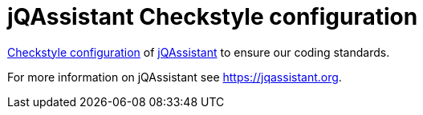 = jQAssistant Checkstyle configuration

http://checkstyle.sourceforge.net/[Checkstyle configuration^]
of https://jqassistant.org[jQAssistant^] to ensure our
coding standards.

For more information on jQAssistant see https://jqassistant.org[^].
